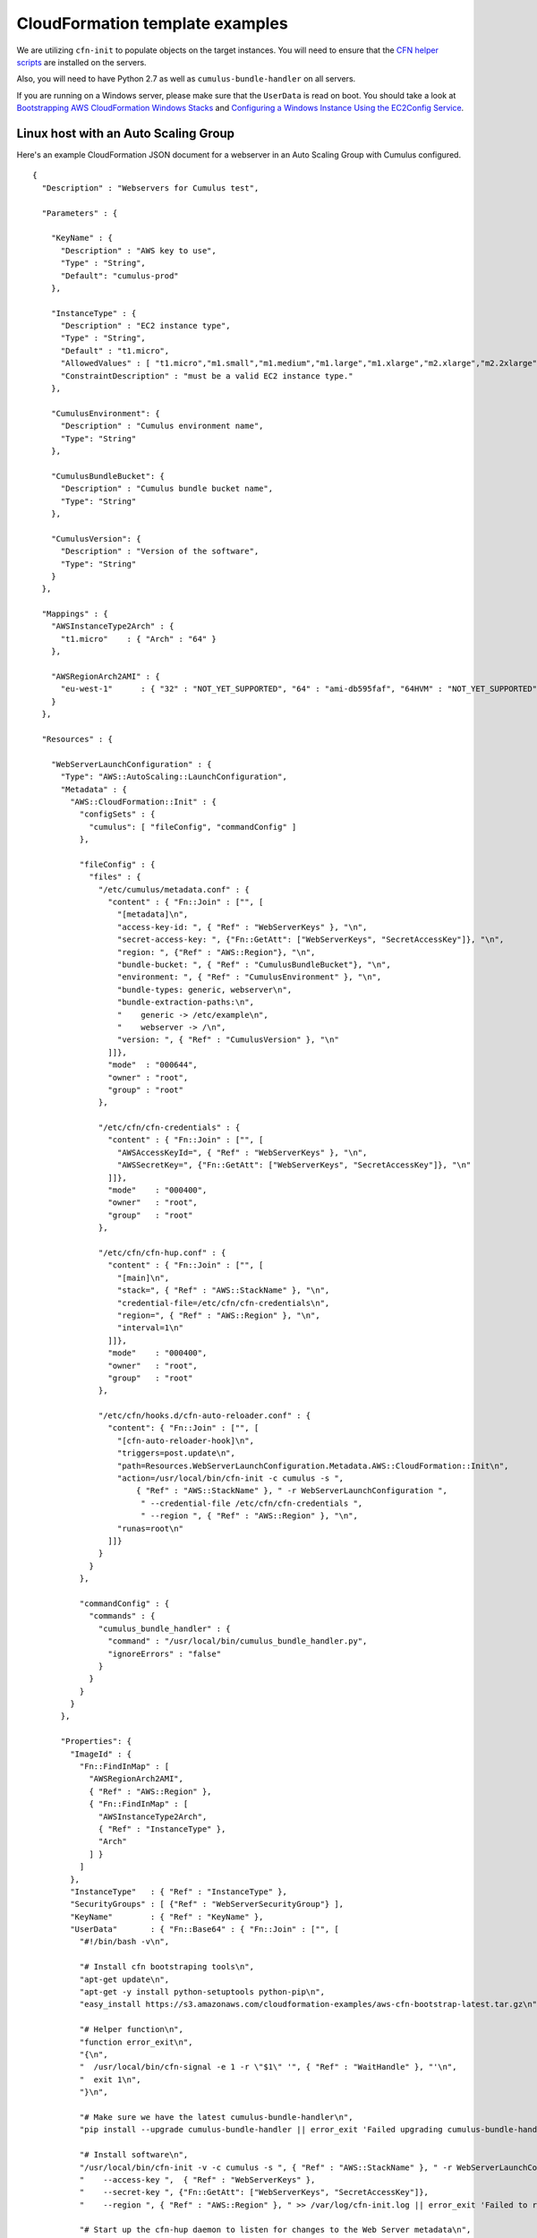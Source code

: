 .. _cloudformation-template-example:

CloudFormation template examples
================================

We are utilizing ``cfn-init`` to populate objects on the target instances. You
will need to ensure that the `CFN helper scripts <http://docs.aws.amazon.com/AWSCloudFormation/latest/UserGuide/cfn-helper-scripts-reference.html>`__ are installed on the servers.

Also, you will need to have Python 2.7 as well as ``cumulus-bundle-handler`` on
all servers.

If you are running on a Windows server, please make sure that the ``UserData``
is read on boot. You should take a look at `Bootstrapping AWS CloudFormation Windows Stacks <http://docs.aws.amazon.com/AWSCloudFormation/latest/UserGuide/cfn-windows-stacks-bootstrapping.html>`__ and `Configuring a Windows Instance Using the EC2Config Service <http://docs.aws.amazon.com/AWSEC2/latest/WindowsGuide/UsingConfig_WinAMI.html>`__.

Linux host with an Auto Scaling Group
-------------------------------------

Here's an example CloudFormation JSON document for a webserver in an Auto Scaling Group with Cumulus configured.
::

    {
      "Description" : "Webservers for Cumulus test",

      "Parameters" : {

        "KeyName" : {
          "Description" : "AWS key to use",
          "Type" : "String",
          "Default": "cumulus-prod"
        },

        "InstanceType" : {
          "Description" : "EC2 instance type",
          "Type" : "String",
          "Default" : "t1.micro",
          "AllowedValues" : [ "t1.micro","m1.small","m1.medium","m1.large","m1.xlarge","m2.xlarge","m2.2xlarge","m2.4xlarge","c1.medium","c1.xlarge","cc1.4xlarge","cc2.8xlarge","cg1.4xlarge"],
          "ConstraintDescription" : "must be a valid EC2 instance type."
        },

        "CumulusEnvironment": {
          "Description" : "Cumulus environment name",
          "Type": "String"
        },

        "CumulusBundleBucket": {
          "Description" : "Cumulus bundle bucket name",
          "Type": "String"
        },

        "CumulusVersion": {
          "Description" : "Version of the software",
          "Type": "String"
        }
      },

      "Mappings" : {
        "AWSInstanceType2Arch" : {
          "t1.micro"    : { "Arch" : "64" }
        },

        "AWSRegionArch2AMI" : {
          "eu-west-1"      : { "32" : "NOT_YET_SUPPORTED", "64" : "ami-db595faf", "64HVM" : "NOT_YET_SUPPORTED" }
        }
      },

      "Resources" : {

        "WebServerLaunchConfiguration" : {
          "Type": "AWS::AutoScaling::LaunchConfiguration",
          "Metadata" : {
            "AWS::CloudFormation::Init" : {
              "configSets" : {
                "cumulus": [ "fileConfig", "commandConfig" ]
              },

              "fileConfig" : {
                "files" : {
                  "/etc/cumulus/metadata.conf" : {
                    "content" : { "Fn::Join" : ["", [
                      "[metadata]\n",
                      "access-key-id: ", { "Ref" : "WebServerKeys" }, "\n",
                      "secret-access-key: ", {"Fn::GetAtt": ["WebServerKeys", "SecretAccessKey"]}, "\n",
                      "region: ", {"Ref" : "AWS::Region"}, "\n",
                      "bundle-bucket: ", { "Ref" : "CumulusBundleBucket"}, "\n",
                      "environment: ", { "Ref" : "CumulusEnvironment" }, "\n",
                      "bundle-types: generic, webserver\n",
                      "bundle-extraction-paths:\n",
                      "    generic -> /etc/example\n",
                      "    webserver -> /\n",
                      "version: ", { "Ref" : "CumulusVersion" }, "\n"
                    ]]},
                    "mode"  : "000644",
                    "owner" : "root",
                    "group" : "root"
                  },

                  "/etc/cfn/cfn-credentials" : {
                    "content" : { "Fn::Join" : ["", [
                      "AWSAccessKeyId=", { "Ref" : "WebServerKeys" }, "\n",
                      "AWSSecretKey=", {"Fn::GetAtt": ["WebServerKeys", "SecretAccessKey"]}, "\n"
                    ]]},
                    "mode"    : "000400",
                    "owner"   : "root",
                    "group"   : "root"
                  },

                  "/etc/cfn/cfn-hup.conf" : {
                    "content" : { "Fn::Join" : ["", [
                      "[main]\n",
                      "stack=", { "Ref" : "AWS::StackName" }, "\n",
                      "credential-file=/etc/cfn/cfn-credentials\n",
                      "region=", { "Ref" : "AWS::Region" }, "\n",
                      "interval=1\n"
                    ]]},
                    "mode"    : "000400",
                    "owner"   : "root",
                    "group"   : "root"
                  },

                  "/etc/cfn/hooks.d/cfn-auto-reloader.conf" : {
                    "content": { "Fn::Join" : ["", [
                      "[cfn-auto-reloader-hook]\n",
                      "triggers=post.update\n",
                      "path=Resources.WebServerLaunchConfiguration.Metadata.AWS::CloudFormation::Init\n",
                      "action=/usr/local/bin/cfn-init -c cumulus -s ",
                          { "Ref" : "AWS::StackName" }, " -r WebServerLaunchConfiguration ",
                           " --credential-file /etc/cfn/cfn-credentials ",
                           " --region ", { "Ref" : "AWS::Region" }, "\n",
                      "runas=root\n"
                    ]]}
                  }
                }
              },

              "commandConfig" : {
                "commands" : {
                  "cumulus_bundle_handler" : {
                    "command" : "/usr/local/bin/cumulus_bundle_handler.py",
                    "ignoreErrors" : "false"
                  }
                }
              }
            }
          },

          "Properties": {
            "ImageId" : {
              "Fn::FindInMap" : [
                "AWSRegionArch2AMI",
                { "Ref" : "AWS::Region" },
                { "Fn::FindInMap" : [
                  "AWSInstanceType2Arch",
                  { "Ref" : "InstanceType" },
                  "Arch"
                ] }
              ]
            },
            "InstanceType"   : { "Ref" : "InstanceType" },
            "SecurityGroups" : [ {"Ref" : "WebServerSecurityGroup"} ],
            "KeyName"        : { "Ref" : "KeyName" },
            "UserData"       : { "Fn::Base64" : { "Fn::Join" : ["", [
              "#!/bin/bash -v\n",

              "# Install cfn bootstraping tools\n",
              "apt-get update\n",
              "apt-get -y install python-setuptools python-pip\n",
              "easy_install https://s3.amazonaws.com/cloudformation-examples/aws-cfn-bootstrap-latest.tar.gz\n",

              "# Helper function\n",
              "function error_exit\n",
              "{\n",
              "  /usr/local/bin/cfn-signal -e 1 -r \"$1\" '", { "Ref" : "WaitHandle" }, "'\n",
              "  exit 1\n",
              "}\n",

              "# Make sure we have the latest cumulus-bundle-handler\n",
              "pip install --upgrade cumulus-bundle-handler || error_exit 'Failed upgrading cumulus-bundle-handler to the latest version'\n",

              "# Install software\n",
              "/usr/local/bin/cfn-init -v -c cumulus -s ", { "Ref" : "AWS::StackName" }, " -r WebServerLaunchConfiguration ",
              "    --access-key ",  { "Ref" : "WebServerKeys" },
              "    --secret-key ", {"Fn::GetAtt": ["WebServerKeys", "SecretAccessKey"]},
              "    --region ", { "Ref" : "AWS::Region" }, " >> /var/log/cfn-init.log || error_exit 'Failed to run cfn-init'\n",

              "# Start up the cfn-hup daemon to listen for changes to the Web Server metadata\n",
              "/usr/local/bin/cfn-hup || error_exit 'Failed to start cfn-hup'\n",

              "# All is well so signal success\n",
              "/usr/local/bin/cfn-signal -e 0 -r \"Webserver setup complete\" '", { "Ref" : "WaitHandle" }, "'\n"

            ]]}}
          }
        },

        "WebServerAutoScalingGroup": {
          "Type": "AWS::AutoScaling::AutoScalingGroup",
          "Version": "2009-05-15",
          "Properties": {
            "AvailabilityZones": { "Fn::GetAZs": "" },
            "LaunchConfigurationName": { "Ref": "WebServerLaunchConfiguration" },
            "MinSize": "1",
            "MaxSize": "1",
            "Tags" : [{
              "Key"   : "Name",
              "Value" : { "Fn::Join"  : [ "-" , [ { "Ref" : "AWS::StackName" }, "webserver" ]]},
              "PropagateAtLaunch" : "true"
            }]
          }
        },

        "WebServerUser" : {
          "Type" : "AWS::IAM::User",
          "Properties" : {
            "Path": "/",
            "Policies": [
              {
                "PolicyName": "cloudformation",
                "PolicyDocument": { "Statement":[{
                  "Effect":"Allow",
                  "Action":[
                    "cloudformation:DescribeStackResource",
                    "s3:*"
                  ],
                  "Resource":"*"
                }]}
              }
            ]
          }
        },

        "WebServerKeys" : {
          "Type" : "AWS::IAM::AccessKey",
          "Properties" : {
            "UserName" : {"Ref": "WebServerUser"}
          }
        },

        "WaitHandle" : {
          "Type" : "AWS::CloudFormation::WaitConditionHandle"
        },

        "WaitCondition" : {
          "Type" : "AWS::CloudFormation::WaitCondition",
          "DependsOn" : "WebServerAutoScalingGroup",
          "Properties" : {
            "Handle" : {"Ref" : "WaitHandle"},
            "Timeout" : "600"
          }
        },

        "WebServerSecurityGroup" : {
          "Type" : "AWS::EC2::SecurityGroup",
          "Properties" : {
            "GroupDescription" : "Enable HTTP access via port 80/443 and SSH access",
            "SecurityGroupIngress" : [
              {"IpProtocol" : "tcp", "FromPort" : "80", "ToPort" : "80", "CidrIp" : "0.0.0.0/0"},
              {"IpProtocol" : "tcp", "FromPort" : "443", "ToPort" : "443", "CidrIp" : "0.0.0.0/0"},
              {"IpProtocol" : "tcp", "FromPort" : "22", "ToPort" : "22", "CidrIp" : "0.0.0.0/0"},
              {"IpProtocol" : "icmp", "FromPort" : "-1", "ToPort" : "-1", "CidrIp" : "0.0.0.0/0"}
            ]
          }
        }
      }
    }

Windows instance in a VPC
-------------------------

Below is an example of a Windows instance in a VPC.
::

    {
      "Description" : "Example with Windows instance and VPC",

      "AWSTemplateFormatVersion" : "2010-09-09",

      "Parameters" : {

        "InstanceType" : {
          "Description" : "Instance type to use",
          "Type" : "String",
          "AllowedValues" : [ "t1.micro","m1.small","m1.medium","m1.large","m1.xlarge","m2.xlarge","m2.2xlarge","m2.4xlarge","c1.medium","c1.xlarge","cc1.4xlarge","cc2.8xlarge","cg1.4xlarge"],
          "ConstraintDescription" : "must be a valid EC2 instance type."
        },

        "CumulusEnvironment": {
          "Description" : "Cumulus environment name",
          "Type": "String"
        },

        "CumulusBundleBucket": {
          "Description" : "Cumulus bundle bucket name",
          "Type": "String"
        },

        "CumulusVersion": {
          "Description" : "Version of the software",
          "Type": "String"
        }

      },

      "Mappings" : {

        "AWSInstanceType2Arch" : {
          "m1.small"    : { "Arch" : "64" },
          "m1.medium"   : { "Arch" : "64" },
          "m2.xlarge"   : { "Arch" : "64" },
          "m2.2xlarge"  : { "Arch" : "64" },
          "m2.4xlarge"  : { "Arch" : "64" },
          "m3.medium"   : { "Arch" : "64" },
          "m3.large"    : { "Arch" : "64" },
          "m3.xlarge"   : { "Arch" : "64" },
          "m3.2xlarge"  : { "Arch" : "64" },
          "m1.medium"   : { "Arch" : "64" }
        },

        "AWSRegionArch2AMI": {
          "eu-west-1": {
            "32" : "NOT_YET_SUPPORTED",
            "64" : "ami-12345678",
            "64HVM" : "NOT_YET_SUPPORTED"
          }
        }
      },

      "Resources" : {

        "WebServer" : {
          "Type" : "AWS::EC2::Instance",
          "Properties" : {
            "ImageId" : {
              "Fn::FindInMap" : [
                "AWSRegionArch2AMI",
                { "Ref" : "AWS::Region" },
                { "Fn::FindInMap" : [ "AWSInstanceType2Arch", { "Ref" : "InstanceType" }, "Arch" ] }
              ]
            },
            "KeyName": "sebdah-test",
            "InstanceType"   : { "Ref" : "InstanceType" },
            "NetworkInterfaces" : [{
              "GroupSet"                 : [{ "Ref" : "WebServerSecurityGroup" }],
              "AssociatePublicIpAddress" : "true",
              "DeviceIndex"              : "0",
              "DeleteOnTermination"      : "true",
              "SubnetId"                 : "subnet-12345678"
            }],
            "Tags" : [
              { "Key": "Name",    "Value" : { "Ref" : "AWS::StackName" } },
              { "Key": "Project", "Value" : { "Ref" : "Project" } }
            ],
            "UserData" : { "Fn::Base64" : { "Fn::Join" : ["", [
              "<powershell>\n",

              "pip install -U cumulus-bundle-handler\n",

              "cfn-init.exe -v -c cumulus ",
              "    -s ", { "Ref" : "AWS::StackName" },
              "    -r WebServer ",
              "    --access-key ",  { "Ref" : "WebServerKeys" },
              "    --secret-key ", {"Fn::GetAtt": ["WebServerKeys", "SecretAccessKey"]},
              "    --region ", { "Ref" : "AWS::Region" }, "\n",

              "cfn-signal.exe -e $LASTEXITCODE ", { "Fn::Base64" : { "Ref" : "WaitHandle" }}, "\n",

              "</powershell>"

            ]]}}
          },
          "Metadata" : {

            "AWS::CloudFormation::Init" : {
              "configSets" : {
                "cumulus": [ "fileConfig", "commandConfig", "serviceConfig" ]
              },

              "fileConfig" : {
                "files" : {
                  "c:\\cumulus\\conf\\metadata.conf" : {
                    "content" : { "Fn::Join" : ["", [
                      "[metadata]\n",
                      "access-key-id: ", { "Ref" : "WebServerKeys" }, "\n",
                      "secret-access-key: ", {"Fn::GetAtt": ["WebServerKeys", "SecretAccessKey"]}, "\n",
                      "region: ", {"Ref" : "AWS::Region"}, "\n",
                      "bundle-bucket: ", { "Ref" : "CumulusBundleBucket"}, "\n",
                      "environment: ", { "Ref" : "CumulusEnvironment" }, "\n",
                      "bundle-types: web\n",
                      "bundle-extraction-paths:\n",
                      "    web -> c:\\InetPub\\wwwroot\n",
                      "version: ", { "Ref" : "CumulusVersion" }, "\n"
                    ]]},
                    "mode"  : "000644",
                    "owner" : "root",
                    "group" : "root"
                  },

                  "c:\\cfn\\cfn-credentials" : {
                    "content" : { "Fn::Join" : ["", [
                      "AWSAccessKeyId=", { "Ref" : "WebServerKeys" }, "\n",
                      "AWSSecretKey=", {"Fn::GetAtt": ["WebServerKeys", "SecretAccessKey"]}, "\n"
                    ]]},
                    "mode"    : "000400",
                    "owner"   : "root",
                    "group"   : "root"
                  },

                  "c:\\cfn\\cfn-hup.conf" : {
                    "content" : { "Fn::Join" : ["", [
                      "[main]\n",
                      "stack=", { "Ref" : "AWS::StackName" }, "\n",
                      "credential-file=c:\\cfn\\cfn-credentials\n",
                      "region=", { "Ref" : "AWS::Region" }, "\n",
                      "interval=1\n"
                    ]]},
                    "mode"    : "000400",
                    "owner"   : "root",
                    "group"   : "root"
                  },

                  "c:\\cfn\\hooks.d\\cfn-auto-reloader.conf" : {
                    "content": { "Fn::Join" : ["", [
                      "[cfn-auto-reloader-hook]\n",
                      "triggers=post.update\n",
                      "path=Resources.WebServer.Metadata.AWS::CloudFormation::Init\n",
                      "action=cfn-init.exe -c cumulus -s ",
                          { "Ref" : "AWS::StackName" }, " -r WebServer ",
                           " --credential-file c:\\cfn\\cfn-credentials ",
                           " --region ", { "Ref" : "AWS::Region" }, "\n"
                    ]]}
                  }
                }
              },

              "commandConfig" : {
                "commands" : {
                  "cumulus-bundle-handler" : {
                    "command" : "python cumulus-bundle-handler",
                    "ignoreErrors" : false
                  },
                  "RecycleAppPool" : {
                    "command" : "C:\\windows\\System32\\inetsrv\\appcmd.exe recycle apppool DefaultAppPool",
                    "ignoreErrors" : false
                  }
                }
              },

              "serviceConfig" : {
                "services" : {
                  "windows" : {
                    "cfn-hup" : {
                      "enabled" : "true",
                      "ensureRunning" : "true",
                      "files" : ["c:\\cfn\\cfn-hup.conf", "c:\\cfn\\hooks.d\\cfn-auto-reloader.conf"]
                    }
                  }
                }
              }
            }
          }
        },

        "WebServerKeys" : {
          "Type" : "AWS::IAM::AccessKey",
          "Properties" : {
            "UserName" : {"Ref": "WebServerUser"}
          }
        },

        "WebServerUser" : {
          "Type" : "AWS::IAM::User",
          "Properties" : {
            "Path" : "/",
            "Policies" : [
              {
                "PolicyName" : "cloudformation",
                "PolicyDocument" : { "Statement":[{
                  "Effect" : "Allow",
                  "Action" : [
                    "cloudformation:DescribeStackResource",
                    "s3:*"
                  ],
                  "Resource" : "*"
                }]}
              }
            ]
          }
        },

        "WaitHandle" : {
          "Type" : "AWS::CloudFormation::WaitConditionHandle"
        },

        "WaitCondition" : {
          "Type" : "AWS::CloudFormation::WaitCondition",
          "DependsOn" : "WebServer",
          "Properties" : {
            "Handle"  : { "Ref" : "WaitHandle" },
            "Timeout" : "3600"
          }
        },

        "WebServerSecurityGroup" : {
          "Type": "AWS::EC2::SecurityGroup",
          "Properties" : {
            "VpcId": "vpc-12345678",
            "GroupDescription": "Allow all traffic",
            "SecurityGroupIngress": [
              {
                "IpProtocol": "tcp",
                "FromPort": "0",
                "ToPort": "65535",
                "CidrIp": "0.0.0.0/0"
              }
            ],
            "SecurityGroupEgress": [
              {
                "IpProtocol": "tcp",
                "FromPort": "0",
                "ToPort": "65535",
                "CidrIp": "0.0.0.0/0"
              }
            ],
            "Tags" : [
              { "Key": "Name",    "Value" : { "Ref" : "AWS::StackName" } }
            ]
          }
        }
      }
    }
